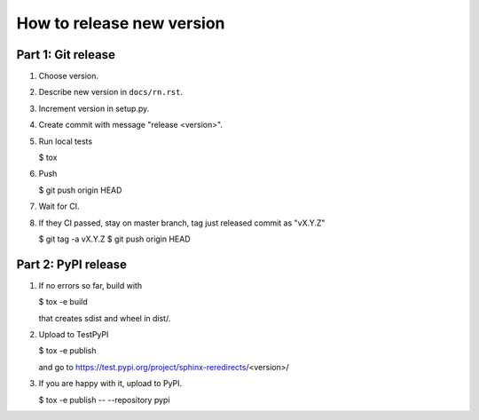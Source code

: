How to release new version
##########################

Part 1: Git release
*******************

#. Choose version.

#. Describe new version in ``docs/rn.rst``.

#. Increment version in setup.py.

#. Create commit with message "release <version>".

#. Run local tests

   $ tox

#. Push

   $ git push origin HEAD

#. Wait for CI.

#. If they CI passed, stay on master branch, tag just released commit as "vX.Y.Z"

   $ git tag -a vX.Y.Z
   $ git push origin HEAD

Part 2: PyPI release
********************

#. If no errors so far, build with

   $ tox -e build

   that creates sdist and wheel in dist/.

#. Upload to TestPyPI

   $ tox -e publish

   and go to https://test.pypi.org/project/sphinx-reredirects/<version>/

#. If you are happy with it, upload to PyPI.

   $ tox -e publish -- --repository pypi